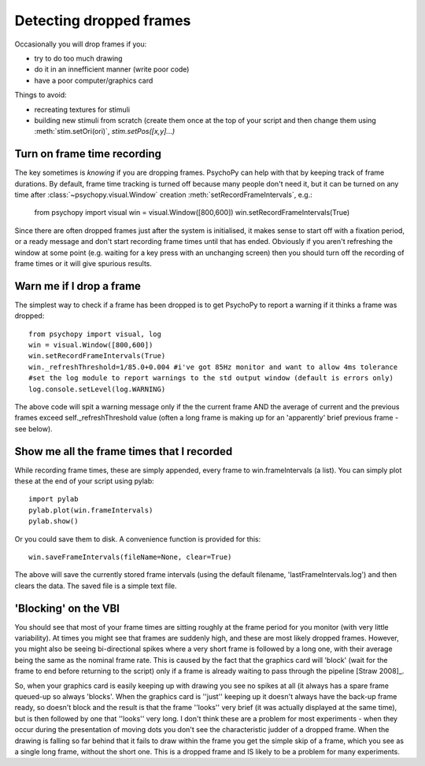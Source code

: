 Detecting dropped frames
--------------------------

Occasionally you will drop frames if you:

* try to do too much drawing
* do it in an innefficient manner (write poor code)
* have a poor computer/graphics card

Things to avoid:

* recreating textures for stimuli
* building new stimuli from scratch (create them once at the top of your script and then change them using :meth:`stim.setOri(ori)`, `stim.setPos([x,y]...)`

Turn on frame time recording
~~~~~~~~~~~~~~~~~~~~~~~~~~~~~

The key sometimes is *knowing* if you are dropping frames. PsychoPy can help with that by keeping track of frame durations. By default, frame time tracking is turned off because many people don't need it, but it can be turned on any time after :class:`~psychopy.visual.Window` creation  :meth:`setRecordFrameIntervals`, e.g.:

    from psychopy import visual
    win = visual.Window([800,600])
    win.setRecordFrameIntervals(True) 

Since there are often dropped frames just after the system is initialised, it makes sense to start off with a fixation period, or a ready message and don't start recording frame times until that has ended. Obviously if you aren't refreshing the window at some point (e.g. waiting for a key press with an unchanging screen) then you should turn off the recording of frame times or it will give spurious results.

Warn me if I drop a frame
~~~~~~~~~~~~~~~~~~~~~~~~~~~~~

The simplest way to check if a frame has been dropped is to get PsychoPy to report a warning if it thinks a frame was dropped::

    from psychopy import visual, log
    win = visual.Window([800,600])
    win.setRecordFrameIntervals(True)
    win._refreshThreshold=1/85.0+0.004 #i've got 85Hz monitor and want to allow 4ms tolerance
    #set the log module to report warnings to the std output window (default is errors only)
    log.console.setLevel(log.WARNING)

The above code will spit a warning message only if the the current frame AND the average of current and the previous frames exceed self._refreshThreshold value (often a long frame is making up for an 'apparently' brief previous frame - see below).

Show me all the frame times that I recorded
~~~~~~~~~~~~~~~~~~~~~~~~~~~~~~~~~~~~~~~~~~~~~~

While recording frame times, these are simply appended, every frame to 
win.frameIntervals (a list). You can simply plot these at the end of your script using pylab::

    import pylab
    pylab.plot(win.frameIntervals)
    pylab.show()

Or you could save them to disk. A convenience function is provided for this::

    win.saveFrameIntervals(fileName=None, clear=True)

The above will save the currently stored frame intervals (using the default filename, 'lastFrameIntervals.log') and then clears the data. The saved file is a simple text file.

'Blocking' on the VBI
~~~~~~~~~~~~~~~~~~~~~~~~~~~~~~~

You should see that most of your frame times are sitting roughly at the frame period for you monitor (with very little variability). At times you might see that frames are suddenly high, and these are most likely dropped frames. However, you might also be seeing bi-directional spikes where a very short frame is followed by a long one, with their average being the same as the nominal frame rate. This is caused by the fact that the graphics card will 'block' (wait for the frame to end before returning to the script) only if a frame is already waiting to pass through the pipeline [Straw 2008]_. 

.. [Straw 2008] Vision egg: an open-source library for realtime visual stimulus generation. Front Neuroinformatics. 2008;2:4

So, when your graphics card is easily keeping up with drawing you see no spikes at all (it always has a spare frame queued-up so always 'blocks'. When the graphics card is ''just'' keeping up it doesn't always have the back-up frame ready, so doesn't block and the result is that the frame ''looks'' very brief (it was actually displayed at the same time), but is then followed by one that ''looks'' very long. I don't think these are a problem for most experiments - when they occur during the presentation of moving dots you don't see the characteristic judder of a dropped frame. When the drawing is falling so far behind that it fails to draw within the frame you get the simple skip of a frame, which you see as a single long frame, without the short one. This is a dropped frame and IS likely to be a problem for many experiments.
